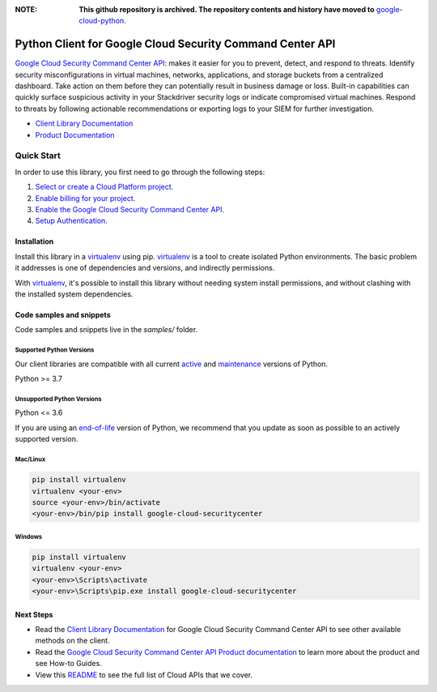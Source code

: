 :**NOTE**: **This github repository is archived. The repository contents and history have moved to** `google-cloud-python`_.

.. _google-cloud-python: https://github.com/googleapis/google-cloud-python/tree/main/packages/google-cloud-securitycenter


Python Client for Google Cloud Security Command Center API
==========================================================

|stable| |pypi| |versions|

`Google Cloud Security Command Center API`_: makes it easier for you to prevent, detect, and respond to threats. Identify security misconfigurations in virtual machines, networks, applications, and storage buckets from a centralized dashboard. Take action on them before they can potentially result in business damage or loss. Built-in capabilities can quickly surface suspicious activity in your Stackdriver security logs or indicate compromised virtual machines. Respond to threats by following actionable recommendations or exporting logs to your SIEM for further investigation.

- `Client Library Documentation`_
- `Product Documentation`_

.. |stable| image:: https://img.shields.io/badge/support-stable-gold.svg
   :target: https://github.com/googleapis/google-cloud-python/blob/main/README.rst#stability-levels
.. |pypi| image:: https://img.shields.io/pypi/v/google-cloud-securitycenter.svg
   :target: https://pypi.org/project/google-cloud-securitycenter/
.. |versions| image:: https://img.shields.io/pypi/pyversions/google-cloud-securitycenter.svg
   :target: https://pypi.org/project/google-cloud-securitycenter/
.. _Google Cloud Security Command Center API: https://cloud.google.com/security-command-center
.. _Client Library Documentation: https://cloud.google.com/python/docs/reference/securitycenter/latest
.. _Product Documentation:  https://cloud.google.com/security-command-center

Quick Start
-----------

In order to use this library, you first need to go through the following steps:

1. `Select or create a Cloud Platform project.`_
2. `Enable billing for your project.`_
3. `Enable the Google Cloud Security Command Center API.`_
4. `Setup Authentication.`_

.. _Select or create a Cloud Platform project.: https://console.cloud.google.com/project
.. _Enable billing for your project.: https://cloud.google.com/billing/docs/how-to/modify-project#enable_billing_for_a_project
.. _Enable the Google Cloud Security Command Center API.:  https://cloud.google.com/security-command-center
.. _Setup Authentication.: https://googleapis.dev/python/google-api-core/latest/auth.html

Installation
~~~~~~~~~~~~

Install this library in a `virtualenv`_ using pip. `virtualenv`_ is a tool to
create isolated Python environments. The basic problem it addresses is one of
dependencies and versions, and indirectly permissions.

With `virtualenv`_, it's possible to install this library without needing system
install permissions, and without clashing with the installed system
dependencies.

.. _`virtualenv`: https://virtualenv.pypa.io/en/latest/


Code samples and snippets
~~~~~~~~~~~~~~~~~~~~~~~~~

Code samples and snippets live in the `samples/` folder.


Supported Python Versions
^^^^^^^^^^^^^^^^^^^^^^^^^
Our client libraries are compatible with all current `active`_ and `maintenance`_ versions of
Python.

Python >= 3.7

.. _active: https://devguide.python.org/devcycle/#in-development-main-branch
.. _maintenance: https://devguide.python.org/devcycle/#maintenance-branches

Unsupported Python Versions
^^^^^^^^^^^^^^^^^^^^^^^^^^^
Python <= 3.6

If you are using an `end-of-life`_
version of Python, we recommend that you update as soon as possible to an actively supported version.

.. _end-of-life: https://devguide.python.org/devcycle/#end-of-life-branches

Mac/Linux
^^^^^^^^^

.. code-block:: console

    pip install virtualenv
    virtualenv <your-env>
    source <your-env>/bin/activate
    <your-env>/bin/pip install google-cloud-securitycenter


Windows
^^^^^^^

.. code-block:: console

    pip install virtualenv
    virtualenv <your-env>
    <your-env>\Scripts\activate
    <your-env>\Scripts\pip.exe install google-cloud-securitycenter

Next Steps
~~~~~~~~~~

-  Read the `Client Library Documentation`_ for Google Cloud Security Command Center API
   to see other available methods on the client.
-  Read the `Google Cloud Security Command Center API Product documentation`_ to learn
   more about the product and see How-to Guides.
-  View this `README`_ to see the full list of Cloud
   APIs that we cover.

.. _Google Cloud Security Command Center API Product documentation:  https://cloud.google.com/security-command-center
.. _README: https://github.com/googleapis/google-cloud-python/blob/main/README.rst
